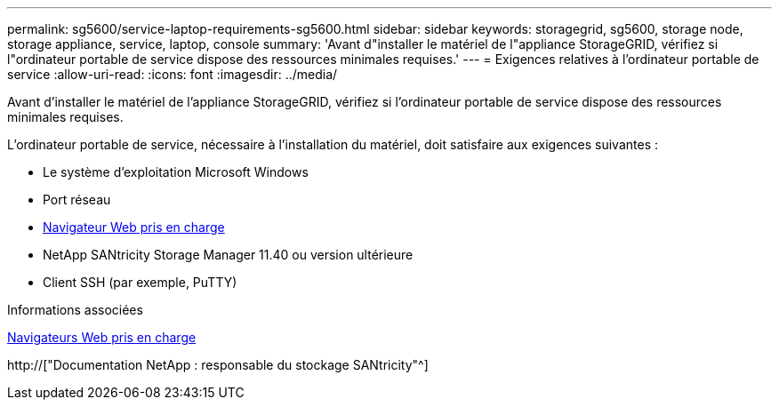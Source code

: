 ---
permalink: sg5600/service-laptop-requirements-sg5600.html 
sidebar: sidebar 
keywords: storagegrid, sg5600, storage node, storage appliance, service, laptop, console 
summary: 'Avant d"installer le matériel de l"appliance StorageGRID, vérifiez si l"ordinateur portable de service dispose des ressources minimales requises.' 
---
= Exigences relatives à l'ordinateur portable de service
:allow-uri-read: 
:icons: font
:imagesdir: ../media/


[role="lead"]
Avant d'installer le matériel de l'appliance StorageGRID, vérifiez si l'ordinateur portable de service dispose des ressources minimales requises.

L'ordinateur portable de service, nécessaire à l'installation du matériel, doit satisfaire aux exigences suivantes :

* Le système d'exploitation Microsoft Windows
* Port réseau
* xref:../admin/web-browser-requirements.adoc[Navigateur Web pris en charge]
* NetApp SANtricity Storage Manager 11.40 ou version ultérieure
* Client SSH (par exemple, PuTTY)


.Informations associées
xref:../admin/web-browser-requirements.adoc[Navigateurs Web pris en charge]

http://["Documentation NetApp : responsable du stockage SANtricity"^]
